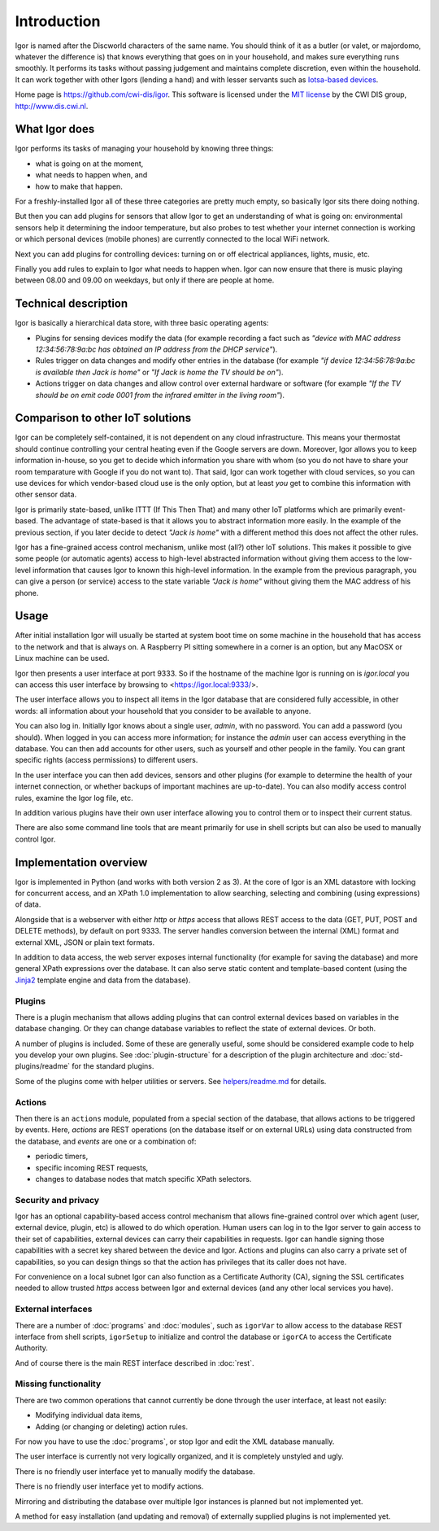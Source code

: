 
Introduction
============

Igor is named after the Discworld characters of the same name. You should
think of it as a butler (or valet, or majordomo, whatever the
difference is) that knows everything that goes on in your household, and makes
sure everything runs smoothly. It performs its tasks without passing
judgement and maintains complete discretion, even within the household. It
can work together with other Igors (lending a hand) and with lesser servants
such as `Iotsa-based devices <https://github.com/cwi-dis/iotsa>`_.

Home page is https://github.com/cwi-dis/igor. This software is licensed
under the `MIT license <LICENSE.txt>`_ by the   CWI DIS group,
http://www.dis.cwi.nl.

What Igor does
--------------

Igor performs its tasks of managing your household by knowing three things:

* what is going on at the moment,
* what needs to happen when, and
* how to make that happen.

For a freshly-installed Igor all of these three categories are pretty much
empty, so basically Igor sits there doing nothing.

But then you can add plugins for sensors that allow Igor to get an understanding
of what is going on: environmental sensors help it determining the indoor temperature,
but also probes to test whether your internet connection is working or which
personal devices (mobile phones) are currently connected to the local WiFi network.

Next you can add plugins for controlling devices: turning on or off electrical
appliances, lights, music, etc.

Finally you add rules to explain to Igor what needs to happen when. Igor can now
ensure that there is music playing between 08.00 and 09.00 on weekdays, but only
if there are people at home.


Technical description
---------------------

Igor is basically a hierarchical data store, with three basic operating agents:


* Plugins for sensing devices modify the data (for example 
  recording a fact such as *"device with MAC address 12:34:56:78:9a:bc has 
  obtained an IP address from the DHCP service"*\ ). 
* Rules trigger on data 
  changes and modify other entries in the database (for example *"if device 
  12:34:56:78:9a:bc is available then Jack is home"* or *"If Jack is home 
  the TV should be on"*\ ). 
* Actions trigger on data changes and 
  allow control over external hardware or software (for example *"If the TV 
  should be on emit code 0001 from the infrared emitter in the living room"*\ ).

Comparison to other IoT solutions
---------------------------------

Igor can be completely self-contained, it is not dependent on any cloud
infrastructure. This means your thermostat should continue controlling your
central heating even if the Google servers are down. Moreover, Igor allows
you to keep information in-house, so you get to decide which information you
share with whom (so you do not have to share your room temparature with
Google if you do not want to). That said, Igor can work together with cloud
services, so you can use devices for which vendor-based cloud use is the
only option, but at least *you* get to combine this information with other
sensor data.

Igor is primarily state-based, unlike ITTT (If This Then That) and many other 
IoT platforms which are primarily event-based. The advantage of state-based 
is that it allows you to abstract information more easily. In the example of 
the previous section, if you later decide to detect *"Jack is home"* with a 
different method this does not affect the other rules.

Igor has a fine-grained access control mechanism, unlike most (all?) other
IoT solutions. This makes it possible to give some people (or automatic
agents) access to high-level abstracted information without giving them
access to the low-level information that causes Igor to known this
high-level information. In the example from the previous paragraph, you can
give a person (or service) access to the state variable *"Jack is home"*
without giving them the MAC address of his phone.

Usage
-----

After initial installation Igor will usually be started at system boot time
on some machine in the household that has access to the network and that is
always on. A Raspberry PI sitting somewhere in a corner is an option, but any
MacOSX or Linux machine can be used.

Igor then presents a user interface at port 9333. So if the hostname of the
machine Igor is running on is *igor.local* you can access this user interface
by browsing to <https://igor.local:9333/>.

The user interface allows you to inspect all items in the Igor database
that are considered fully accessible, in other words: all information about
your household that you consider to be available to anyone.

You can also log in. Initially Igor knows about a single user, *admin*, with
no password. You can add a password (you should). When logged in you can
access more information; for instance the *admin* user can access everything in the database.
You can then add accounts for other users, such as yourself
and other people in the family. You can grant specific
rights (access permissions) to different users. 

In the user interface you can then add devices, sensors and other plugins (for
example to determine the health of your internet connection, or whether backups
of important machines are up-to-date). You can also modify access control
rules, examine the Igor log file, etc.

In addition various plugins have their own user interface allowing you to control
them or to inspect their current status.
	
There are also some command line tools that are meant primarily for use in
shell scripts but can also be used to manually control Igor.

Implementation overview
-----------------------

Igor is implemented in Python (and works with both version 2 as 3). At the core of Igor is an XML
datastore with locking for concurrent access, and an XPath 1.0 implementation to allow searching,
selecting and combining (using expressions) of data.

Alongside that is a webserver with either *http* or *https* access that allows REST access to the
data (GET, PUT, POST and DELETE methods), by default on port 9333. The
server handles conversion between the internal (XML) format and external
XML, JSON or plain text formats.

In addition to data access, the web server exposes internal
functionality (for example for saving the database) and more general XPath
expressions over the database. It can also serve static content and
template-based content (using the `Jinja2
<http://jinja.pocoo.org/docs/2.10/>`_ template engine and data from the
database).

Plugins
^^^^^^^

There is a plugin mechanism that allows adding plugins that can control
external devices based on variables in the database changing. Or they can
change database variables to reflect the state of external devices. Or both.

A number of plugins is included. Some of these are generally useful, some
should be considered example code to help you develop your own plugins. See
:doc:`plugin-structure` for a description
of the plugin architecture and :doc:`std-plugins/readme` for the standard plugins.

Some of the plugins come with helper utilities or servers. See
`helpers/readme.md <helpers/readme.md>`_ for details.


Actions
^^^^^^^

Then there is an ``actions`` module, populated from a special section of the
database, that allows actions to be triggered by events. Here, *actions* are
REST operations (on the database itself or on external URLs) using data
constructed from the database, and *events* are one or a combination of:


* periodic timers,
* specific incoming REST requests,
* changes to database nodes that match specific XPath selectors.

Security and privacy
^^^^^^^^^^^^^^^^^^^^

Igor has an optional capability-based access control mechanism that allows
fine-grained control over which agent (user, external device, plugin, etc)
is allowed  to do which operation. Human users can log in to the Igor server
to gain access to their set of capabilities, external devices can carry
their capabilities in requests. Igor can handle signing those capabilities
with a secret key shared between the device and Igor. Actions and plugins
can also carry a private set of capabilities, so you can design things so
that the action has privileges that its caller does not have.

For convenience on a local subnet Igor can also function as a Certificate
Authority (CA), signing the SSL certificates needed to allow trusted *https*
access between Igor and external devices (and any other local services you
have).

External interfaces
^^^^^^^^^^^^^^^^^^^

There are a number of :doc:`programs` and :doc:`modules`, such as
``igorVar`` to allow access to the database REST interface from shell
scripts, ``igorSetup`` to initialize and control the database or ``igorCA``
to access the Certificate Authority.

And of course there is the main REST interface described in :doc:`rest`.


Missing functionality
^^^^^^^^^^^^^^^^^^^^^

There are two common operations that cannot currently be done through
the user interface, at least not easily:

* Modifying individual data items,
* Adding (or changing or deleting) action rules.
	
For now you have to use the :doc:`programs`, or stop Igor and edit the XML
database manually.

The user interface is currently not very logically organized, and it is 
completely unstyled and ugly.

There is no friendly user interface yet to manually modify the database.

There is no friendly user interface yet to modify actions.

Mirroring and distributing the database over multiple Igor instances is
planned but not implemented yet.

A method for easy installation (and updating and removal) of externally
supplied plugins is not implemented yet.

